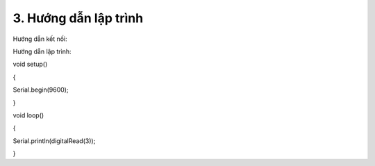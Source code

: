 3. **Hướng dẫn lập trình**
=========

Hướng dẫn kết nối:

.. image:: ../media/image53.png
   :width: 6.48958in
   :height: 3.92708in

Hướng dẫn lập trình:

void setup()

{

Serial.begin(9600);

}

void loop()

{

Serial.println(digitalRead(3));

}

.. 
